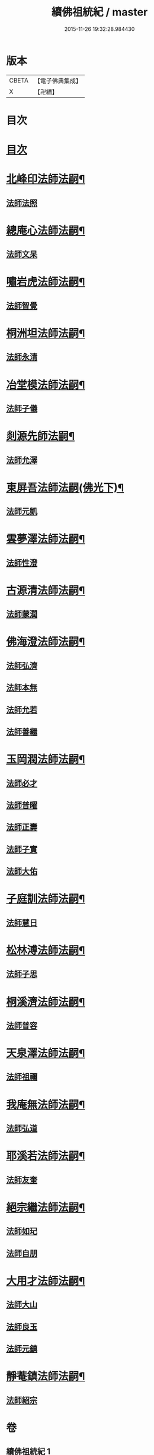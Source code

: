 #+TITLE: 續佛祖統紀 / master
#+DATE: 2015-11-26 19:32:28.984430
* 版本
 |     CBETA|【電子佛典集成】|
 |         X|【卍續】    |

* 目次
* [[file:KR6r0019_001.txt::001-0739a1][目次]]
* [[file:KR6r0019_001.txt::0739b4][北峰印法師法嗣¶]]
** [[file:KR6r0019_001.txt::0739b4][法師法照]]
* [[file:KR6r0019_001.txt::0740a24][總庵心法師法嗣¶]]
** [[file:KR6r0019_001.txt::0740a24][法師文杲]]
* [[file:KR6r0019_001.txt::0740c20][嘯岩虎法師法嗣¶]]
** [[file:KR6r0019_001.txt::0740c20][法師智覺]]
* [[file:KR6r0019_001.txt::0741b16][桐洲坦法師法嗣¶]]
** [[file:KR6r0019_001.txt::0741b16][法師永清]]
* [[file:KR6r0019_001.txt::0742a4][冶堂模法師法嗣¶]]
** [[file:KR6r0019_001.txt::0742a4][法師子儀]]
* [[file:KR6r0019_001.txt::0742b24][剡源先師法嗣¶]]
** [[file:KR6r0019_001.txt::0742b24][法師允澤]]
* [[file:KR6r0019_001.txt::0743a3][東屏吾法師法嗣(佛光下)¶]]
** [[file:KR6r0019_001.txt::0743a3][法師元凱]]
* [[file:KR6r0019_001.txt::0743a15][雲夢澤法師法嗣¶]]
** [[file:KR6r0019_001.txt::0743a15][法師性澄]]
* [[file:KR6r0019_001.txt::0743c24][古源清法師法嗣¶]]
** [[file:KR6r0019_001.txt::0743c24][法師蒙潤]]
* [[file:KR6r0019_001.txt::0744b17][佛海澄法師法嗣¶]]
** [[file:KR6r0019_001.txt::0744b17][法師弘濟]]
** [[file:KR6r0019_001.txt::0745a11][法師本無]]
** [[file:KR6r0019_001.txt::0745b11][法師允若]]
** [[file:KR6r0019_001.txt::0746a4][法師善繼]]
* [[file:KR6r0019_002.txt::002-0746c4][玉岡潤法師法嗣¶]]
** [[file:KR6r0019_002.txt::002-0746c4][法師必才]]
** [[file:KR6r0019_002.txt::0747a8][法師普曜]]
** [[file:KR6r0019_002.txt::0747b11][法師正壽]]
** [[file:KR6r0019_002.txt::0747c7][法師子實]]
** [[file:KR6r0019_002.txt::0748a8][法師大佑]]
* [[file:KR6r0019_002.txt::0748b13][子庭訓法師法嗣¶]]
** [[file:KR6r0019_002.txt::0748b13][法師慧日]]
* [[file:KR6r0019_002.txt::0749a15][松林溥法師法嗣¶]]
** [[file:KR6r0019_002.txt::0749a15][法師子思]]
* [[file:KR6r0019_002.txt::0749b11][桐溪濟法師法嗣¶]]
** [[file:KR6r0019_002.txt::0749b11][法師普容]]
* [[file:KR6r0019_002.txt::0749c12][天泉澤法師法嗣¶]]
** [[file:KR6r0019_002.txt::0749c12][法師祖禰]]
* [[file:KR6r0019_002.txt::0750a8][我庵無法師法嗣¶]]
** [[file:KR6r0019_002.txt::0750a8][法師弘道]]
* [[file:KR6r0019_002.txt::0750b20][耶溪若法師法嗣¶]]
** [[file:KR6r0019_002.txt::0750b20][法師友奎]]
* [[file:KR6r0019_002.txt::0751a14][絕宗繼法師法嗣¶]]
** [[file:KR6r0019_002.txt::0751a14][法師如玘]]
** [[file:KR6r0019_002.txt::0751c2][法師自朋]]
* [[file:KR6r0019_002.txt::0752a2][大用才法師法嗣¶]]
** [[file:KR6r0019_002.txt::0752a2][法師大山]]
** [[file:KR6r0019_002.txt::0752b8][法師良玉]]
** [[file:KR6r0019_002.txt::0752c7][法師元鎮]]
* [[file:KR6r0019_002.txt::0753a3][靜菴鎮法師法嗣¶]]
** [[file:KR6r0019_002.txt::0753a3][法師紹宗]]
* 卷
** [[file:KR6r0019_001.txt][續佛祖統紀 1]]
** [[file:KR6r0019_002.txt][續佛祖統紀 2]]
